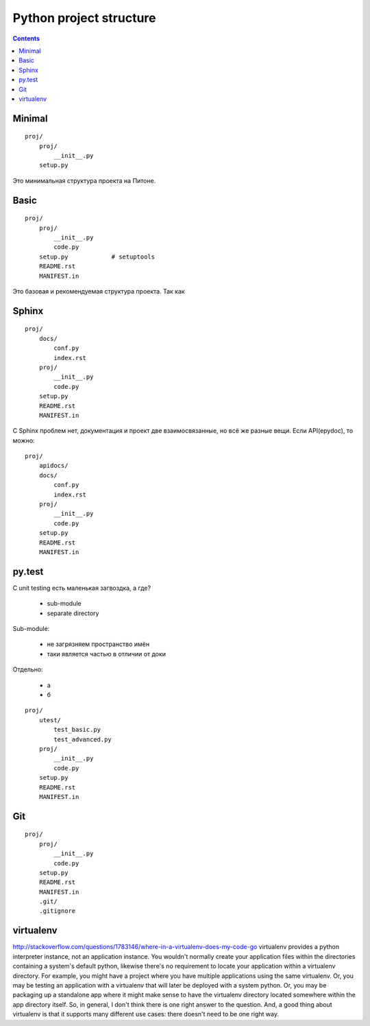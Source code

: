 Python project structure
========================

.. contents::


Minimal
-------
::

    proj/
        proj/
            __init__.py
        setup.py

Это минимальная структура проекта на Питоне.


Basic
-----
::

    proj/
        proj/
            __init__.py
            code.py
        setup.py            # setuptools
        README.rst
        MANIFEST.in

Это базовая и рекомендуемая структура проекта. Так как 


Sphinx
------
::

    proj/
        docs/
            conf.py
            index.rst
        proj/
            __init__.py
            code.py
        setup.py
        README.rst
        MANIFEST.in

С Sphinx проблем нет, документация и проект две взаимосвязанные, но всё же
разные вещи. Если API(epydoc), то можно::

    proj/
        apidocs/
        docs/
            conf.py
            index.rst
        proj/
            __init__.py
            code.py
        setup.py
        README.rst
        MANIFEST.in


py.test
-------

С unit testing есть маленькая загвоздка, а где?

  - sub-module
  - separate directory

Sub-module:

  - не загрязняем пространство имён
  - таки является частью в отличии от доки

Отдельно:

  - а
  - б

::

    proj/
        utest/
            test_basic.py
            test_advanced.py
        proj/
            __init__.py
            code.py
        setup.py
        README.rst
        MANIFEST.in

Git
---
::

    proj/
        proj/
            __init__.py
            code.py
        setup.py
        README.rst
        MANIFEST.in
        .git/
        .gitignore

virtualenv
----------
http://stackoverflow.com/questions/1783146/where-in-a-virtualenv-does-my-code-go
virtualenv provides a python interpreter instance, not an application instance. You wouldn't normally create your application files within the directories containing a system's default python, likewise there's no requirement to locate your application within a virtualenv directory. For example, you might have a project where you have multiple applications using the same virtualenv. Or, you may be testing an application with a virtualenv that will later be deployed with a system python. Or, you may be packaging up a standalone app where it might make sense to have the virtualenv directory located somewhere within the app directory itself. So, in general, I don't think there is one right answer to the question. And, a good thing about virtualenv is that it supports many different use cases: there doesn't need to be one right way.
